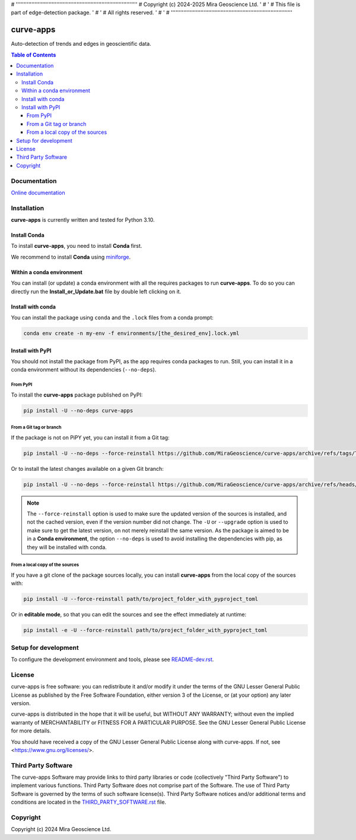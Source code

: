# ''''''''''''''''''''''''''''''''''''''''''''''''''''''''''''''''''''''''''''''
#  Copyright (c) 2024-2025 Mira Geoscience Ltd.                                '
#                                                                              '
#  This file is part of edge-detection package.                                '
#                                                                              '
#  All rights reserved.                                                        '
#                                                                              '
# ''''''''''''''''''''''''''''''''''''''''''''''''''''''''''''''''''''''''''''''

|coverage| |maintainability| |precommit_ci| |docs| |style| |version| |status| |pyversions|


.. |docs| image:: https://readthedocs.com/projects/mirageoscience-curve-apps/badge/?version=latest
    :alt: Documentation Status
    :target: https://mirageoscience-curve-apps.readthedocs-hosted.com/en/latest/?badge=latest

.. |coverage| image:: https://codecov.io/gh/MiraGeoscience/curve-apps/branch/develop/graph/badge.svg
    :alt: Code coverage
    :target: https://codecov.io/gh/MiraGeoscience/curve-apps

.. |style| image:: https://img.shields.io/badge/code%20style-black-000000.svg
    :alt: Coding style
    :target: https://github.com/pf/black

.. |version| image:: https://img.shields.io/pypi/v/edge-detection.svg
    :alt: version on PyPI
    :target: https://pypi.python.org/pypi/edge-detection/

.. |status| image:: https://img.shields.io/pypi/status/edge-detection.svg
    :alt: version status on PyPI
    :target: https://pypi.python.org/pypi/edge-detection/

.. |pyversions| image:: https://img.shields.io/pypi/pyversions/edge-detection.svg
    :alt: Python versions
    :target: https://pypi.python.org/pypi/edge-detection/

.. |precommit_ci| image:: https://results.pre-commit.ci/badge/github/MiraGeoscience/edge-detection/develop.svg
    :alt: pre-commit.ci status
    :target: https://results.pre-commit.ci/latest/github/MiraGeoscience/edge-detection/develop

.. |maintainability| image:: https://api.codeclimate.com/v1/badges/_token_/maintainability
   :target: https://codeclimate.com/github/MiraGeoscience/edge-detection/maintainability
   :alt: Maintainability


curve-apps
==========

Auto-detection of trends and edges in geoscientific data.

.. contents:: Table of Contents
   :local:
   :depth: 3

Documentation
^^^^^^^^^^^^^
`Online documentation <https://mirageoscience-curve-apps.readthedocs-hosted.com/en/latest/>`_


Installation
^^^^^^^^^^^^
**curve-apps** is currently written and tested for Python 3.10.

Install Conda
-------------

To install **curve-apps**, you need to install **Conda** first.

We recommend to install **Conda** using `miniforge`_.

.. _miniforge: https://github.com/conda-forge/miniforge

Within a conda environment
--------------------------

You can install (or update) a conda environment with all the requires packages to run **curve-apps**.
To do so you can directly run the **Install_or_Update.bat** file by double left clicking on it.

Install with conda
------------------

You can install the package using ``conda`` and the ``.lock`` files from a conda prompt:

.. code-block:: bash

  conda env create -n my-env -f environments/[the_desired_env].lock.yml

Install with PyPI
-----------------

You should not install the package from PyPI, as the app requires conda packages to run.
Still, you can install it in a conda environment without its dependencies (``--no-deps``).

From PyPI
~~~~~~~~~

To install the **curve-apps** package published on PyPI:

.. code-block:: bash

    pip install -U --no-deps curve-apps

From a Git tag or branch
~~~~~~~~~~~~~~~~~~~~~~~~
If the package is not on PiPY yet, you can install it from a Git tag:

.. code-block:: bash

    pip install -U --no-deps --force-reinstall https://github.com/MiraGeoscience/curve-apps/archive/refs/tags/TAG.zip

Or to install the latest changes available on a given Git branch:

.. code-block:: bash

    pip install -U --no-deps --force-reinstall https://github.com/MiraGeoscience/curve-apps/archive/refs/heads/BRANCH.zip

.. note::
    The ``--force-reinstall`` option is used to make sure the updated version
    of the sources is installed, and not the cached version, even if the version number
    did not change. The ``-U`` or ``--upgrade`` option is used to make sure to get the latest version,
    on not merely reinstall the same version. As the package is aimed to be in a **Conda environment**, the option ``--no-deps`` is used to avoid installing the dependencies with pip, as they will be installed with conda.

From a local copy of the sources
~~~~~~~~~~~~~~~~~~~~~~~~~~~~~~~~
If you have a git clone of the package sources locally,
you can install **curve-apps** from the local copy of the sources with:

.. code-block:: bash

    pip install -U --force-reinstall path/to/project_folder_with_pyproject_toml

Or in **editable mode**, so that you can edit the sources and see the effect immediately at runtime:

.. code-block:: bash

    pip install -e -U --force-reinstall path/to/project_folder_with_pyproject_toml

Setup for development
^^^^^^^^^^^^^^^^^^^^^
To configure the development environment and tools, please see `README-dev.rst`_.

.. _README-dev.rst: README-dev.rst

License
^^^^^^^
curve-apps is free software: you can redistribute it and/or modify
it under the terms of the GNU Lesser General Public License as published by
the Free Software Foundation, either version 3 of the License, or
(at your option) any later version.

curve-apps is distributed in the hope that it will be useful,
but WITHOUT ANY WARRANTY; without even the implied warranty of
MERCHANTABILITY or FITNESS FOR A PARTICULAR PURPOSE.  See the
GNU Lesser General Public License for more details.

You should have received a copy of the GNU Lesser General Public License
along with curve-apps.  If not, see <https://www.gnu.org/licenses/>.


Third Party Software
^^^^^^^^^^^^^^^^^^^^
The curve-apps Software may provide links to third party libraries or code (collectively "Third Party Software")
to implement various functions. Third Party Software does not comprise part of the Software.
The use of Third Party Software is governed by the terms of such software license(s).
Third Party Software notices and/or additional terms and conditions are located in the
`THIRD_PARTY_SOFTWARE.rst`_ file.

.. _THIRD_PARTY_SOFTWARE.rst: ./docs/THIRD_PARTY_SOFTWARE.rst

Copyright
^^^^^^^^^
Copyright (c) 2024 Mira Geoscience Ltd.
